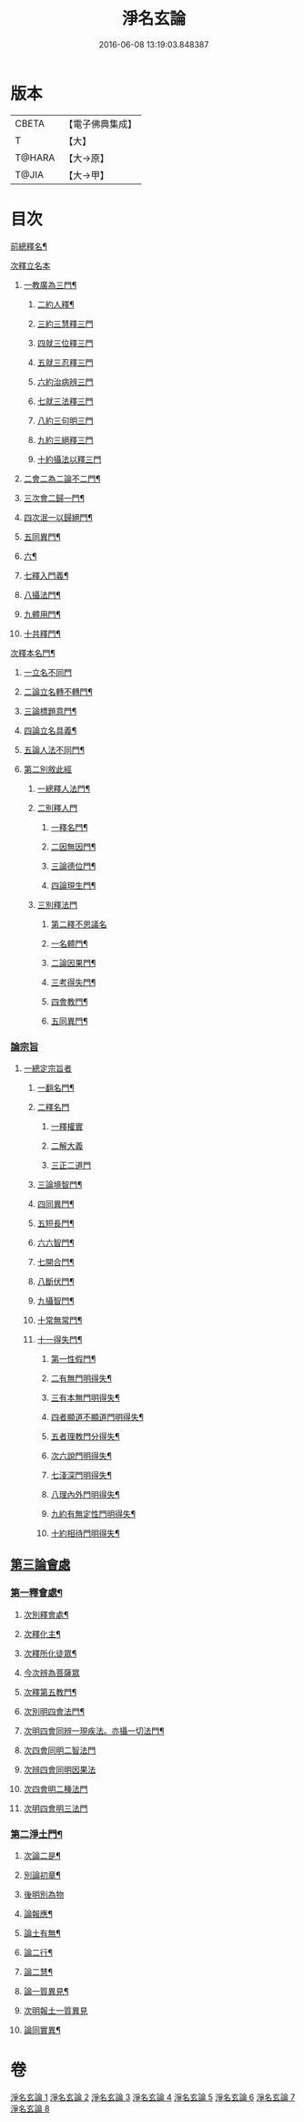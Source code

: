 #+TITLE: 淨名玄論 
#+DATE: 2016-06-08 13:19:03.848387

* 版本
 |     CBETA|【電子佛典集成】|
 |         T|【大】     |
 |    T@HARA|【大→原】   |
 |     T@JIA|【大→甲】   |

* 目次
**** [[file:KR6i0083_001.txt::001-0853a21][前總釋名¶]]
**** [[file:KR6i0083_001.txt::001-0853b13][次釋立名本]]
***** [[file:KR6i0083_001.txt::001-0853b17][一教廣為三門¶]]
****** [[file:KR6i0083_001.txt::001-0854a24][二約人釋¶]]
****** [[file:KR6i0083_001.txt::001-0854b9][三約三慧釋三門]]
****** [[file:KR6i0083_001.txt::001-0854b20][四就三位釋三門]]
****** [[file:KR6i0083_001.txt::001-0854b27][五就三忍釋三門]]
****** [[file:KR6i0083_001.txt::001-0854c5][六約治病辨三門]]
****** [[file:KR6i0083_001.txt::001-0855a3][七就三法釋三門]]
****** [[file:KR6i0083_001.txt::001-0855a18][八約三句明三門]]
****** [[file:KR6i0083_001.txt::001-0855a24][九約三絕釋三門]]
****** [[file:KR6i0083_001.txt::001-0855b7][十約攝法以釋三門]]
***** [[file:KR6i0083_001.txt::001-0856a12][二會二為二論不二門¶]]
***** [[file:KR6i0083_001.txt::001-0856b21][三次會二歸一門¶]]
***** [[file:KR6i0083_001.txt::001-0856c6][四次泯一以歸絕門¶]]
***** [[file:KR6i0083_001.txt::001-0856c11][五同異門¶]]
***** [[file:KR6i0083_001.txt::001-0859a15][六¶]]
***** [[file:KR6i0083_001.txt::001-0861b8][七釋入門義¶]]
***** [[file:KR6i0083_001.txt::001-0862a19][八攝法門¶]]
***** [[file:KR6i0083_001.txt::001-0862c11][九體用門¶]]
***** [[file:KR6i0083_001.txt::001-0863a4][十共釋門¶]]
**** [[file:KR6i0083_002.txt::002-0863a20][次釋本名門¶]]
****** [[file:KR6i0083_002.txt::002-0863a28][一立名不同門]]
****** [[file:KR6i0083_002.txt::002-0863b29][二論立名轉不轉門¶]]
****** [[file:KR6i0083_002.txt::002-0863c8][三論標題意門¶]]
****** [[file:KR6i0083_002.txt::002-0863c19][四論立名具義¶]]
****** [[file:KR6i0083_002.txt::002-0864b5][五論人法不同門¶]]
***** [[file:KR6i0083_002.txt::002-0864b25][第二別敘此經]]
****** [[file:KR6i0083_002.txt::002-0864b28][一總釋人法門¶]]
****** [[file:KR6i0083_002.txt::002-0865a22][二別釋人門]]
******* [[file:KR6i0083_002.txt::002-0865a25][一釋名門¶]]
******* [[file:KR6i0083_002.txt::002-0865b3][二因無因門¶]]
******* [[file:KR6i0083_002.txt::002-0866a26][三論德位門¶]]
******* [[file:KR6i0083_002.txt::002-0867b19][四論現生門¶]]
****** [[file:KR6i0083_003.txt::003-0867c16][三別釋法門]]
******** [[file:KR6i0083_003.txt::003-0868b11][第二釋不思議名]]
******** [[file:KR6i0083_003.txt::003-0873a24][一名體門¶]]
******** [[file:KR6i0083_003.txt::003-0873b23][二論因果門¶]]
******** [[file:KR6i0083_003.txt::003-0874a16][三考得失門¶]]
******** [[file:KR6i0083_003.txt::003-0875a16][四會教門¶]]
******** [[file:KR6i0083_003.txt::003-0875b21][五同異門¶]]
*** [[file:KR6i0083_004.txt::004-0875c16][論宗旨]]
**** [[file:KR6i0083_004.txt::004-0875c17][一總定宗旨者]]
***** [[file:KR6i0083_004.txt::004-0876b28][一翻名門¶]]
***** [[file:KR6i0083_004.txt::004-0878a29][二釋名門]]
****** [[file:KR6i0083_004.txt::004-0878b2][一釋權實]]
****** [[file:KR6i0083_004.txt::004-0879a5][二解大義]]
****** [[file:KR6i0083_004.txt::004-0880b7][三正二道門]]
***** [[file:KR6i0083_005.txt::005-0883a14][三論境智門¶]]
***** [[file:KR6i0083_005.txt::005-0884c7][四同異門¶]]
***** [[file:KR6i0083_005.txt::005-0887a11][五短長門¶]]
***** [[file:KR6i0083_005.txt::005-0887b13][六六智門¶]]
***** [[file:KR6i0083_005.txt::005-0887c6][七開合門¶]]
***** [[file:KR6i0083_005.txt::005-0888a21][八斷伏門¶]]
***** [[file:KR6i0083_005.txt::005-0889b5][九攝智門¶]]
***** [[file:KR6i0083_006.txt::006-0890c24][十常無常門¶]]
***** [[file:KR6i0083_006.txt::006-0891c12][十一得失門¶]]
****** [[file:KR6i0083_006.txt::006-0891c20][第一性假門¶]]
****** [[file:KR6i0083_006.txt::006-0893a2][二有無門明得失¶]]
****** [[file:KR6i0083_006.txt::006-0893b8][三有本無門明得失¶]]
****** [[file:KR6i0083_006.txt::006-0893c13][四者顯道不顯道門明得失¶]]
****** [[file:KR6i0083_006.txt::006-0893c27][五者理教門分得失¶]]
****** [[file:KR6i0083_006.txt::006-0895a18][次六說門明得失¶]]
****** [[file:KR6i0083_006.txt::006-0896b9][七淺深門明得失¶]]
****** [[file:KR6i0083_006.txt::006-0896c10][八理內外門明得失¶]]
****** [[file:KR6i0083_006.txt::006-0897a14][九約有無定性門明得失¶]]
****** [[file:KR6i0083_006.txt::006-0897b2][十約相待門明得失¶]]
** [[file:KR6i0083_007.txt::007-0897c5][第三論會處]]
*** [[file:KR6i0083_007.txt::007-0897c10][第一釋會處¶]]
**** [[file:KR6i0083_007.txt::007-0898b3][次別釋會處¶]]
**** [[file:KR6i0083_007.txt::007-0898c8][次釋化主¶]]
**** [[file:KR6i0083_007.txt::007-0899a17][次釋所化徒眾¶]]
**** [[file:KR6i0083_007.txt::007-0900a24][今次辨為菩薩眾]]
**** [[file:KR6i0083_007.txt::007-0900c18][次釋第五教門¶]]
**** [[file:KR6i0083_007.txt::007-0901c21][次別明四會法門¶]]
**** [[file:KR6i0083_007.txt::007-0902b7][次明四會同辨一現疾法。亦攝一切法門¶]]
**** [[file:KR6i0083_007.txt::007-0902b22][次四會同明二智法門]]
**** [[file:KR6i0083_007.txt::007-0902b27][次辨四會同明因果法]]
**** [[file:KR6i0083_007.txt::007-0903c3][次四會明二種法門]]
**** [[file:KR6i0083_007.txt::007-0903c13][次明四會明三法門]]
*** [[file:KR6i0083_008.txt::008-0904c13][第二淨土門¶]]
**** [[file:KR6i0083_008.txt::008-0905b9][次論二是¶]]
**** [[file:KR6i0083_008.txt::008-0905b19][別論初章¶]]
**** [[file:KR6i0083_008.txt::008-0905c4][後明別為物]]
**** [[file:KR6i0083_008.txt::008-0906a9][論報應¶]]
**** [[file:KR6i0083_008.txt::008-0906b19][論土有無¶]]
**** [[file:KR6i0083_008.txt::008-0906c11][論二行¶]]
**** [[file:KR6i0083_008.txt::008-0907b4][論二慧¶]]
**** [[file:KR6i0083_008.txt::008-0907b17][論一質異見¶]]
**** [[file:KR6i0083_008.txt::008-0907c5][次明報土一質異見]]
**** [[file:KR6i0083_008.txt::008-0907c28][論同實異¶]]

* 卷
[[file:KR6i0083_001.txt][淨名玄論 1]]
[[file:KR6i0083_002.txt][淨名玄論 2]]
[[file:KR6i0083_003.txt][淨名玄論 3]]
[[file:KR6i0083_004.txt][淨名玄論 4]]
[[file:KR6i0083_005.txt][淨名玄論 5]]
[[file:KR6i0083_006.txt][淨名玄論 6]]
[[file:KR6i0083_007.txt][淨名玄論 7]]
[[file:KR6i0083_008.txt][淨名玄論 8]]


